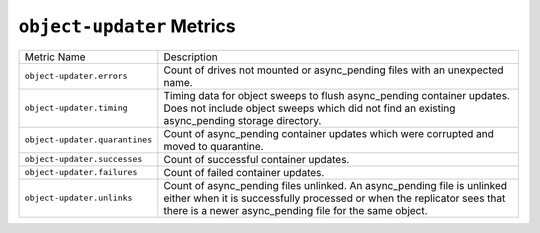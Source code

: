 ``object-updater`` Metrics
==========================

==============================  ====================================================
Metric Name                     Description
------------------------------  ----------------------------------------------------
``object-updater.errors``       Count of drives not mounted or async_pending files
                                with an unexpected name.
``object-updater.timing``       Timing data for object sweeps to flush async_pending
                                container updates.  Does not include object sweeps
                                which did not find an existing async_pending storage
                                directory.
``object-updater.quarantines``  Count of async_pending container updates which were
                                corrupted and moved to quarantine.
``object-updater.successes``    Count of successful container updates.
``object-updater.failures``     Count of failed container updates.
``object-updater.unlinks``      Count of async_pending files unlinked. An
                                async_pending file is unlinked either when it is
                                successfully processed or when the replicator sees
                                that there is a newer async_pending file for the
                                same object.
==============================  ====================================================
